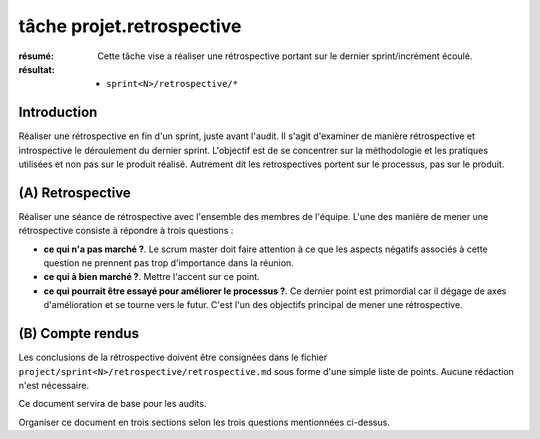 ..  _`tâche projet.retrospective`:

tâche projet.retrospective
==========================

:résumé: Cette tâche vise a réaliser une rétrospective portant sur
     le dernier sprint/incrément écoulé.

:résultat:
    * ``sprint<N>/retrospective/*``

Introduction
------------

Réaliser une rétrospective en fin d'un sprint, juste avant l'audit.
Il s'agit d'examiner de manière rétrospective et introspective le
déroulement du dernier sprint. L'objectif est de se concentrer sur
la méthodologie et les pratiques utilisées et non pas sur le produit
réalisé. Autrement dit les retrospectives portent sur le processus,
pas sur le produit.

(A) Retrospective
-----------------

Réaliser une séance de rétrospective avec l'ensemble des membres de
l'équipe. L'une des manière de mener une rétrospective consiste à
répondre à trois questions :

*   **ce qui n'a pas marché ?**. Le scrum master doit faire attention à ce
    que les aspects négatifs associés à cette question ne prennent pas
    trop d'importance dans la réunion.

*   **ce qui à bien marché ?**. Mettre l'accent sur ce point.

*   **ce qui pourrait être essayé pour améliorer le processus ?**.
    Ce dernier point est primordial car il dégage de axes d'amélioration
    et se tourne vers le futur. C'est l'un des objectifs principal
    de mener une rétrospective.


(B) Compte rendus
-----------------

Les conclusions de la rétrospective doivent être consignées dans
le fichier ``project/sprint<N>/retrospective/retrospective.md`` sous forme
d'une simple liste de points. Aucune rédaction n'est nécessaire.

Ce document servira de base pour les audits.

Organiser ce document en trois sections selon les trois questions
mentionnées ci-dessus.

